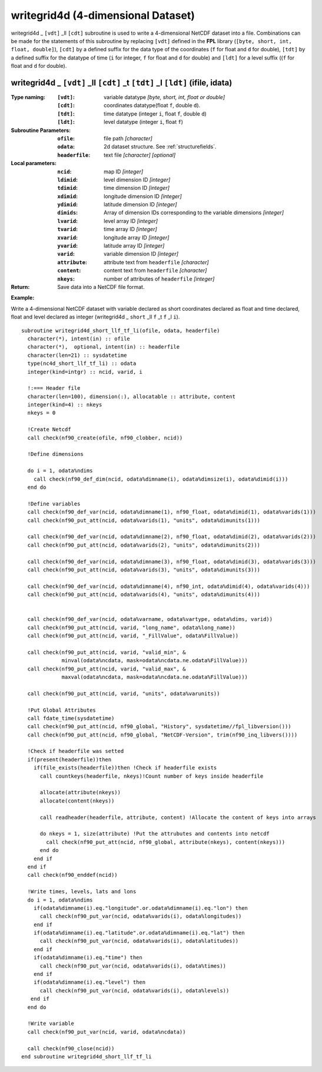 writegrid4d (4-dimensional Dataset)
```````````````````````````````````
.. highlight:: fortran
   :linenothreshold: 2

writegrid4d _ ``[vdt]`` _ll ``[cdt]`` subroutine is used to write a 4-dimensional NetCDF dataset into a file. 
Combinations can be made for the statements of this subroutine by replacing ``[vdt]`` 
defined in the **FPL** library (``[byte, short, int, float, double]``), ``[cdt]`` by a defined suffix 
for the data type of the coordinates (``f`` for float and ``d`` for double), ``[tdt]`` by a defined suffix 
for the datatype of time (``i`` for integer, ``f`` for float and ``d`` for double) and ``[ldt]`` for a level suffix ((``f`` for float and ``d`` for double).

writegrid4d _ ``[vdt]`` _ll ``[cdt]`` _t ``[tdt]`` _l ``[ldt]`` (ifile, idata)
------------------------------------------------------------------------------

:Type naming:
 :``[vdt]``: variable datatype `[byte, short, int, float or double]`
 :``[cdt]``: coordinates datatype(float ``f``, double ``d``).
 :``[tdt]``: time datatype (integer ``i``, float ``f``, double ``d``)
 :``[ldt]``: level datatype (integer ``i``, float ``f``)
:Subroutine Parameters:
 :``ofile``: file path `[character]` 
 :``odata``: 2d dataset structure. See :ref:`structurefields`. 
 :``headerfile``: text file `[character]` `[optional]`
:Local parameters: 
 :``ncid``: map ID `[integer]`
 :``ldimid``: level dimension ID `[integer]`
 :``tdimid``: time dimension ID `[integer]`
 :``xdimid``: longitude dimension ID `[integer]`
 :``ydimid``: latitude dimension ID `[integer]`
 :``dimids``: Array of dimension IDs corresponding to the variable dimensions `[integer]`
 :``lvarid``: level array ID `[integer]`
 :``tvarid``: time array ID `[integer]`
 :``xvarid``: longitude array ID `[integer]`
 :``yvarid``: latitude array ID `[integer]`
 :``varid``: variable dimension ID `[integer]`
 :``attribute``: attribute text from ``headerfile`` `[character]`
 :``content``: content text from ``headerfile`` `[character]`
 :``nkeys``: number of attributes of ``headerfile`` `[integer]`
:Return:
 Save data into a NetCDF file format.

**Example:**

Write a 4-dimensional NetCDF dataset with variable declared as short coordinates declared as float and time declared, float and level declared as integer (writegrid4d _ ``short`` _ll ``f`` _t ``f`` _l ``i``).

::

  subroutine writegrid4d_short_llf_tf_li(ofile, odata, headerfile)
    character(*), intent(in) :: ofile
    character(*),  optional, intent(in) :: headerfile
    character(len=21) :: sysdatetime
    type(nc4d_short_llf_tf_li) :: odata
    integer(kind=intgr) :: ncid, varid, i
  
    !:=== Header file
    character(len=100), dimension(:), allocatable :: attribute, content
    integer(kind=4) :: nkeys
    nkeys = 0
  
    !Create Netcdf
    call check(nf90_create(ofile, nf90_clobber, ncid))
  
    !Define dimensions
  
    do i = 1, odata%ndims
      call check(nf90_def_dim(ncid, odata%dimname(i), odata%dimsize(i), odata%dimid(i)))
    end do
  
    !Define variables
    call check(nf90_def_var(ncid, odata%dimname(1), nf90_float, odata%dimid(1), odata%varids(1)))
    call check(nf90_put_att(ncid, odata%varids(1), "units", odata%dimunits(1)))
    
    call check(nf90_def_var(ncid, odata%dimname(2), nf90_float, odata%dimid(2), odata%varids(2)))
    call check(nf90_put_att(ncid, odata%varids(2), "units", odata%dimunits(2)))
  
    call check(nf90_def_var(ncid, odata%dimname(3), nf90_float, odata%dimid(3), odata%varids(3)))
    call check(nf90_put_att(ncid, odata%varids(3), "units", odata%dimunits(3)))
    
    call check(nf90_def_var(ncid, odata%dimname(4), nf90_int, odata%dimid(4), odata%varids(4)))
    call check(nf90_put_att(ncid, odata%varids(4), "units", odata%dimunits(4)))
  
  
    call check(nf90_def_var(ncid, odata%varname, odata%vartype, odata%dims, varid))
    call check(nf90_put_att(ncid, varid, "long_name", odata%long_name))
    call check(nf90_put_att(ncid, varid, "_FillValue", odata%FillValue))
           
    call check(nf90_put_att(ncid, varid, "valid_min", & 
               minval(odata%ncdata, mask=odata%ncdata.ne.odata%FillValue)))
    call check(nf90_put_att(ncid, varid, "valid_max", & 
               maxval(odata%ncdata, mask=odata%ncdata.ne.odata%FillValue)))
  
    call check(nf90_put_att(ncid, varid, "units", odata%varunits))
  
    !Put Global Attributes
    call fdate_time(sysdatetime)
    call check(nf90_put_att(ncid, nf90_global, "History", sysdatetime//fpl_libversion()))
    call check(nf90_put_att(ncid, nf90_global, "NetCDF-Version", trim(nf90_inq_libvers())))
   
    !Check if headerfile was setted
    if(present(headerfile))then
      if(file_exists(headerfile))then !Check if headerfile exists
        call countkeys(headerfile, nkeys)!Count number of keys inside headerfile
  
        allocate(attribute(nkeys))
        allocate(content(nkeys))
  
        call readheader(headerfile, attribute, content) !Allocate the content of keys into arrays
  
        do nkeys = 1, size(attribute) !Put the attrubutes and contents into netcdf
          call check(nf90_put_att(ncid, nf90_global, attribute(nkeys), content(nkeys)))
        end do
      end if
    end if
    call check(nf90_enddef(ncid))
  
    !Write times, levels, lats and lons
    do i = 1, odata%ndims
      if(odata%dimname(i).eq."longitude".or.odata%dimname(i).eq."lon") then
        call check(nf90_put_var(ncid, odata%varids(i), odata%longitudes))
      end if
      if(odata%dimname(i).eq."latitude".or.odata%dimname(i).eq."lat") then
        call check(nf90_put_var(ncid, odata%varids(i), odata%latitudes))
      end if
      if(odata%dimname(i).eq."time") then
        call check(nf90_put_var(ncid, odata%varids(i), odata%times))
      end if
      if(odata%dimname(i).eq."level") then
        call check(nf90_put_var(ncid, odata%varids(i), odata%levels))
     end if
    end do
  
    !Write variable
    call check(nf90_put_var(ncid, varid, odata%ncdata))
    
    call check(nf90_close(ncid))
  end subroutine writegrid4d_short_llf_tf_li


